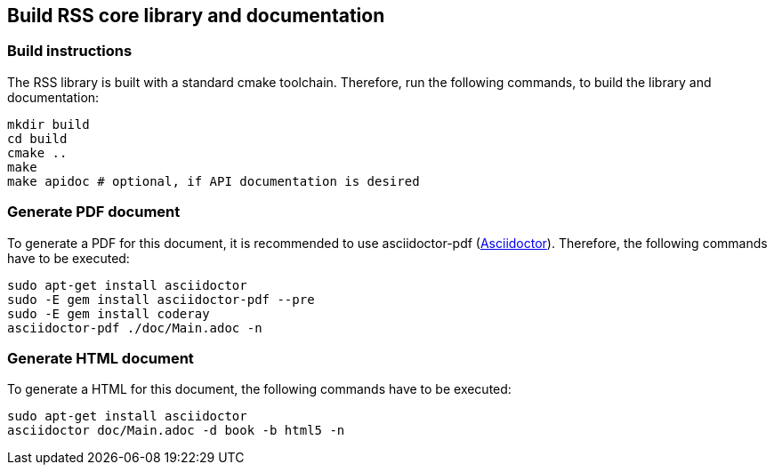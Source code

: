 ## Build RSS core library and documentation

### Build instructions
The RSS library is built with a standard cmake toolchain. Therefore, run the
following commands, to build the library and documentation:

[source, Bash]
----
mkdir build
cd build
cmake ..
make
make apidoc # optional, if API documentation is desired
----

### Generate PDF document
To generate a PDF for this document, it is recommended to use asciidoctor-pdf
(https://asciidoctor.org[Asciidoctor]).
Therefore, the following commands have to be executed:

[source, Bash]
----
sudo apt-get install asciidoctor
sudo -E gem install asciidoctor-pdf --pre
sudo -E gem install coderay
asciidoctor-pdf ./doc/Main.adoc -n
----

### Generate HTML document
To generate a HTML for this document, the following commands have to be executed:

[source, Bash]
----
sudo apt-get install asciidoctor
asciidoctor doc/Main.adoc -d book -b html5 -n
----
